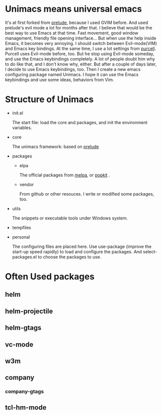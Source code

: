 # unimacs
* Unimacs means universal emacs
It's at first forked from [[https://github.com/bbatsov/prelude][prelude]], because I used GVIM before. And used prelude's evil mode a lot for months after that.
I believe that would be the best way to use Emacs at that time. Fast movement, good window management, friendly file opening interface...
But when use the help inside Emacs, it becomes very annoying. I should switch between Evil-mode(VIM) and Emacs key bindings.
At the same time, I use a lot settings from [[https://github.com/purcell/emacs.d][purcell]]. Purcell uses Evil-mode before, too. But he stop using Evil-mode someday, and use the Emacs keybindings completely. A lot of people doubt him why to do like that, and I don't know why, either. But after a couple of days later, I decide to use Emacs keybindings, too.
Then I create a new emacs configuring package named Unimacs. I hope it can use the Emacs keybindings and use some ideas, behaviors from Vim.

* Structure of Unimacs
- init.el

  The start file: load the core and packages, and init the environment variables.
- core

  The unimacs framework: based on [[https://github.com/bbatsov/prelude][prelude]]
- packages
  - elpa

    The official packages from [[http://melpa.milkbox.net/packages/][melpa]], or [[http://elpa.popkit.org/packages/][popkit]] .
  - vendor

    From github or other resouces. I write or modified some packages, too.
- utils
  
  The snippets or executable tools under Windows system.
- tempfiles
- personal

  The configuring files are placed here. Use use-package (improve the start-up speed rapidly) to load and configure the packages. And select-packages.el to choose the packages to use.
  
* Often Used packages
** helm
** helm-projectile
** helm-gtags
** vc-mode
** w3m
** company
*** company-gtags
** tcl-hm-mode
